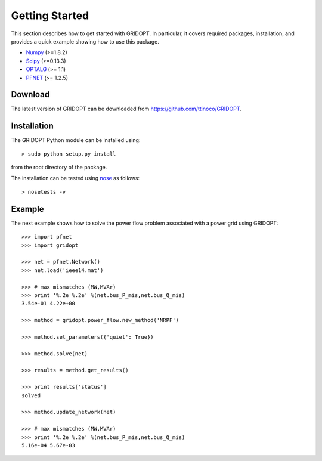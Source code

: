 .. _start:

***************
Getting Started
***************

This section describes how to get started with GRIDOPT. In particular, it covers required packages, installation, and provides a quick example showing how to use this package.

.. _start_requirements:

* `Numpy <http://www.numpy.org>`_ (>=1.8.2)
* `Scipy <http://www.scipy.org>`_ (>=0.13.3)
* `OPTALG <http://ttinoco.github.io/OPTALG>`_ (>= 1.1)
* `PFNET`_ (>= 1.2.5)

.. _start_download:

Download
========

The latest version of GRIDOPT can be downloaded from `<https://github.com/ttinoco/GRIDOPT>`_.

.. _start_installation:

Installation
============

The GRIDOPT Python module can be installed using::

  > sudo python setup.py install

from the root directory of the package.

The installation can be tested using `nose <https://nose.readthedocs.org/en/latest/>`_ as follows::

  > nosetests -v

.. _start_example:

Example
=======

The next example shows how to solve the power flow problem associated with a power grid using GRIDOPT::

  >>> import pfnet
  >>> import gridopt

  >>> net = pfnet.Network()
  >>> net.load('ieee14.mat')

  >>> # max mismatches (MW,MVAr)
  >>> print '%.2e %.2e' %(net.bus_P_mis,net.bus_Q_mis)
  3.54e-01 4.22e+00

  >>> method = gridopt.power_flow.new_method('NRPF')

  >>> method.set_parameters({'quiet': True})

  >>> method.solve(net)

  >>> results = method.get_results()

  >>> print results['status']
  solved

  >>> method.update_network(net)

  >>> # max mismatches (MW,MVAr)
  >>> print '%.2e %.2e' %(net.bus_P_mis,net.bus_Q_mis)
  5.16e-04 5.67e-03

.. _PFNET: http://ttinoco.github.io/PFNET/python
